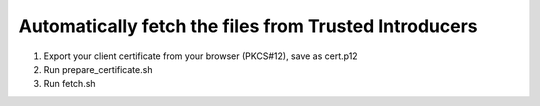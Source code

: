 Automatically fetch the files from Trusted Introducers
======================================================


1. Export your client certificate from your browser (PKCS#12), save as cert.p12
2. Run prepare_certificate.sh
3. Run fetch.sh

